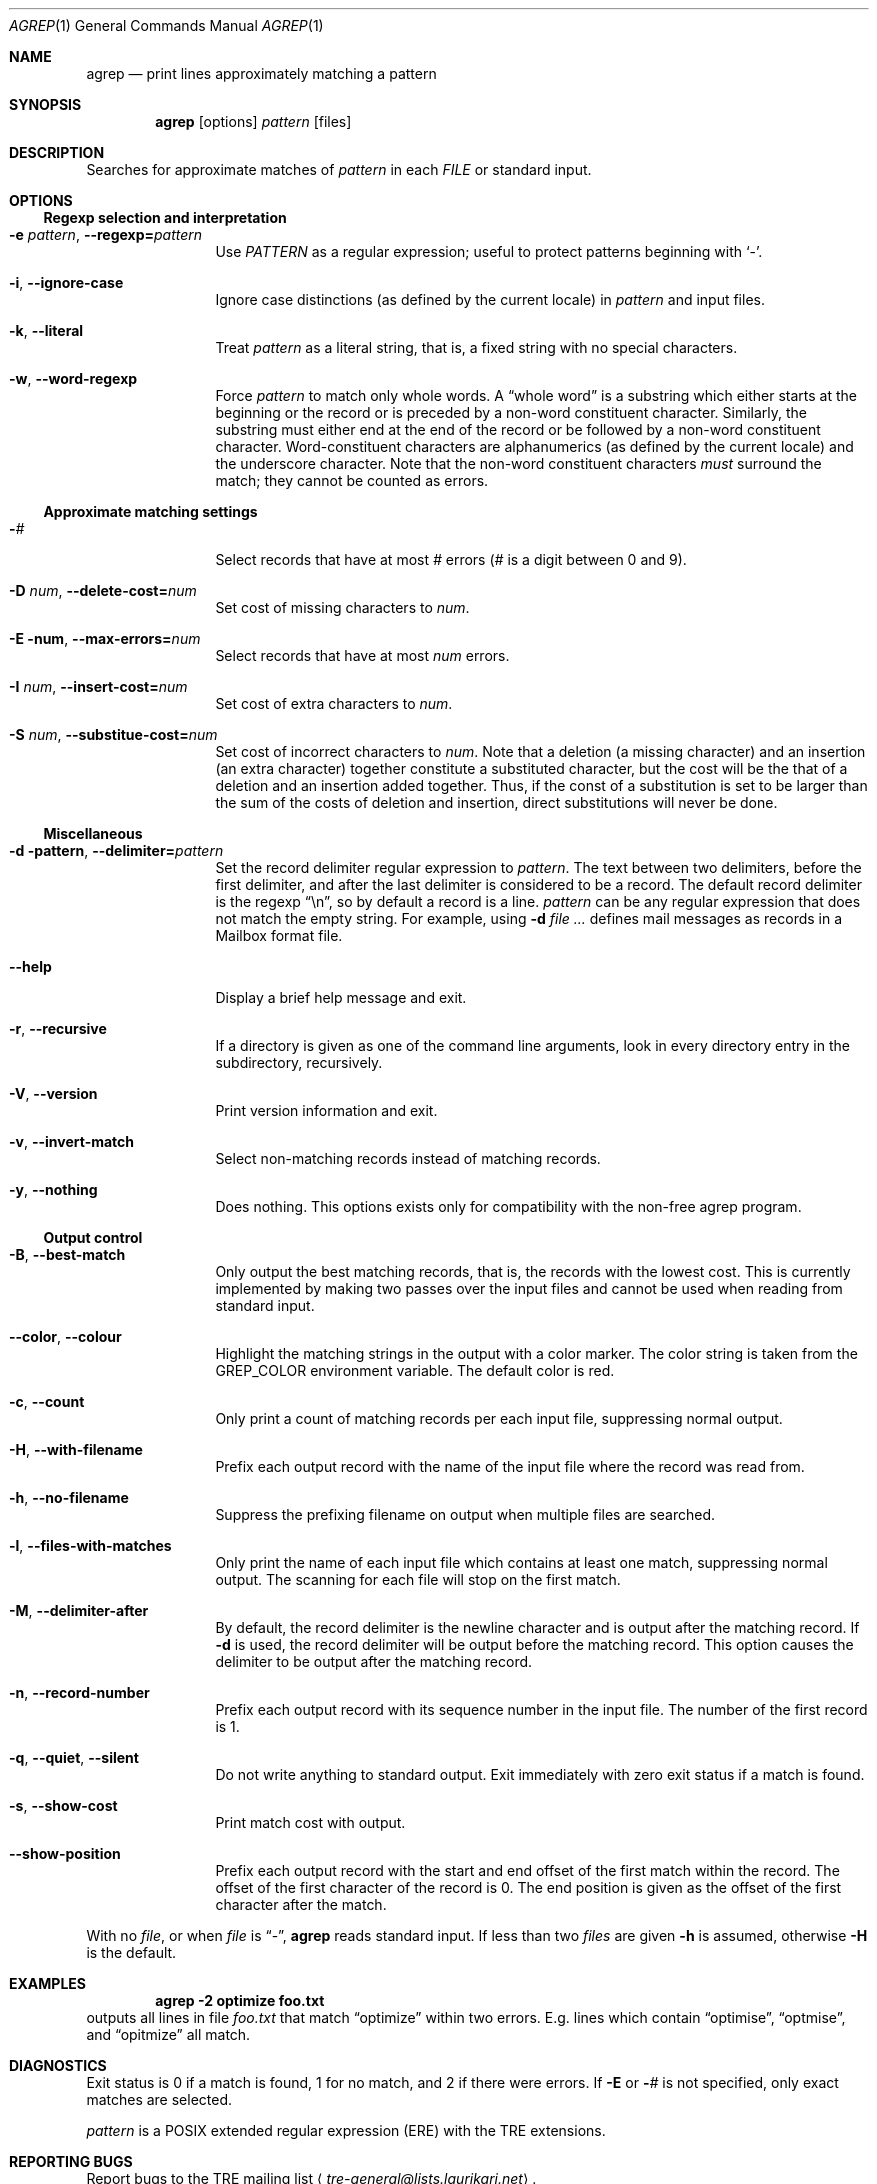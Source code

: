 .\" $NetBSD: agrep.1,v 1.3 2016/06/10 08:03:26 wiz Exp $
.Dd June 10, 2016
.Dt AGREP 1
.Os
.Sh NAME
.Nm agrep
.Nd print lines approximately matching a pattern
.Sh SYNOPSIS
.Nm
.Op options
.Ar pattern
.Op files
.Sh DESCRIPTION
Searches for approximate matches of
.Ar pattern
in each
.Ar FILE
or standard input.
.Sh OPTIONS
.Ss Regexp selection and interpretation
.Bl -tag -width 10n
.It Fl e Ar pattern , Fl Fl regexp= Ns Ar pattern
Use
.Ar PATTERN
as a regular expression; useful to protect patterns beginning with
.Sq - .
.It Fl i , Fl Fl ignore-case
Ignore case distinctions (as defined by the current locale) in
.Ar pattern
and input files.
.It Fl k , Fl Fl literal
Treat
.Ar pattern
as a literal string, that is, a fixed string with no special
characters.
.It Fl w , Fl Fl word-regexp
Force
.Ar pattern
to match only whole words.
A
.Dq whole word
is a substring which either starts at the beginning
or the record or is preceded by a non-word constituent character.
Similarly, the substring must either end at the end of the record
or be followed by a non-word constituent character.
Word-constituent characters are alphanumerics (as
defined by the current locale) and the underscore character.
Note that the non-word constituent characters
.Em must
surround the match; they cannot be counted as errors.
.El
.Ss Approximate matching settings
.Bl -tag -width 10n
.It Fl Ns Ar #
Select records that have at most
.Ar #
errors
.Ar ( #
is a digit between 0 and 9).
.It Fl D Ar num , Fl Fl delete-cost= Ns Ar num
Set cost of missing characters to
.Ar num .
.It Fl E num , Fl Fl max-errors= Ns Ar num
Select records that have at most
.Ar num
errors.
.It Fl I Ar num , Fl Fl insert-cost= Ns Ar num
Set cost of extra characters to
.Ar num .
.It Fl S Ar num , Fl Fl substitue-cost= Ns Ar num
Set cost of incorrect characters to
.Ar num .
Note that a deletion (a missing character) and an insertion (an extra
character) together constitute a substituted character, but the cost
will be the that of a deletion and an insertion added together.
Thus, if the const of a substitution is set to be larger than the
sum of the costs of deletion and insertion, direct substitutions
will never be done.
.El
.Ss Miscellaneous
.Bl -tag -width 10n
.It Fl d pattern , Fl Fl delimiter= Ns Ar pattern
Set the record delimiter regular expression to
.Ar pattern .
The text between two delimiters, before the first delimiter, and after
the last delimiter is considered to be a record.
The default record
delimiter is the regexp
.Dq \en ,
so by default a record is a line.
.Ar pattern
can be any regular expression that does not match the empty string.
For example, using
.Fl d Ar \"^From \"
defines mail messages as records in a Mailbox format file.
.It Fl Fl help
Display a brief help message and exit.
.It Fl r , Fl Fl recursive
If a directory is given as one of the command line arguments,
look in every directory entry in the subdirectory, recursively.
.It Fl V , Fl Fl version
Print version information and exit.
.It Fl v , Fl Fl invert-match
Select non-matching records instead of matching records.
.It Fl y , Fl Fl nothing
Does nothing.
This options exists only for compatibility with the
non-free agrep program.
.El
.Ss Output control
.Bl -tag -width 10n
.It Fl B , Fl Fl best-match
Only output the best matching records, that is, the records with the
lowest cost.
This is currently implemented by making two passes over
the input files and cannot be used when reading from standard input.
.It Fl Fl color , Fl Fl colour
Highlight the matching strings in the output with a color marker.
The color string is taken from the
.Ev GREP_COLOR
environment variable.
The default color is red.
.It Fl c , Fl Fl count
Only print a count of matching records per each input file,
suppressing normal output.
.It Fl H , Fl Fl with-filename
Prefix each output record with the name of the input file where the
record was read from.
.It Fl h , Fl Fl no-filename
Suppress the prefixing filename on output when multiple files are
searched.
.It Fl l , Fl Fl files-with-matches
Only print the name of each input file which contains at least one
match, suppressing normal output.
The scanning for each file will stop on the first match.
.It Fl M , Fl Fl delimiter-after
By default, the record delimiter is the newline character and is
output after the matching record.
If
.Fl d
is used, the record delimiter will be output before the matching
record.
This option causes the delimiter to be output after the
matching record.
.It Fl n , Fl Fl record-number
Prefix each output record with its sequence number in the input file.
The number of the first record is 1.
.It Fl q , Fl Fl quiet , Fl Fl silent
Do not write anything to standard output.
Exit immediately with zero exit status if a match is found.
.It Fl s , Fl Fl show-cost
Print match cost with output.
.It Fl Fl show-position
Prefix each output record with the start and end offset of the first
match within the record.
The offset of the first character of the record is 0.
The end position is given as the offset of the first
character after the match.
.El
.Pp
With no
.Ar file ,
or when
.Ar file
is
.Dq - ,
.Nm
reads standard input.
If less than two
.Ar files
are given
.Fl h
is assumed, otherwise
.Fl H
is the default.
.Sh EXAMPLES
.Dl agrep \-2 optimize foo.txt
outputs all lines in file
.Pa foo.txt
that match
.Dq optimize
within two errors.
E.g. lines which contain
.Dq optimise ,
.Dq optmise ,
and
.Dq opitmize
all match.
.Sh DIAGNOSTICS
Exit status is 0 if a match is found, 1 for no match, and 2 if there
were errors.
If
.Fl E
or
.Fl Ns Ar #
is not specified, only exact matches are selected.
.Pp
.Ar pattern
is a POSIX extended regular expression (ERE) with the TRE extensions.
.Sh REPORTING BUGS
Report bugs to the TRE mailing list
.Aq Mt tre-general@lists.laurikari.net .
.Sh COPYRIGHT
Copyright \(co 2002-2004 Ville Laurikari.
.Pp
This is free software, and comes with ABSOLUTELY NO WARRANTY.
You are welcome to redistribute this software under certain
conditions; see the source for the full license text.
